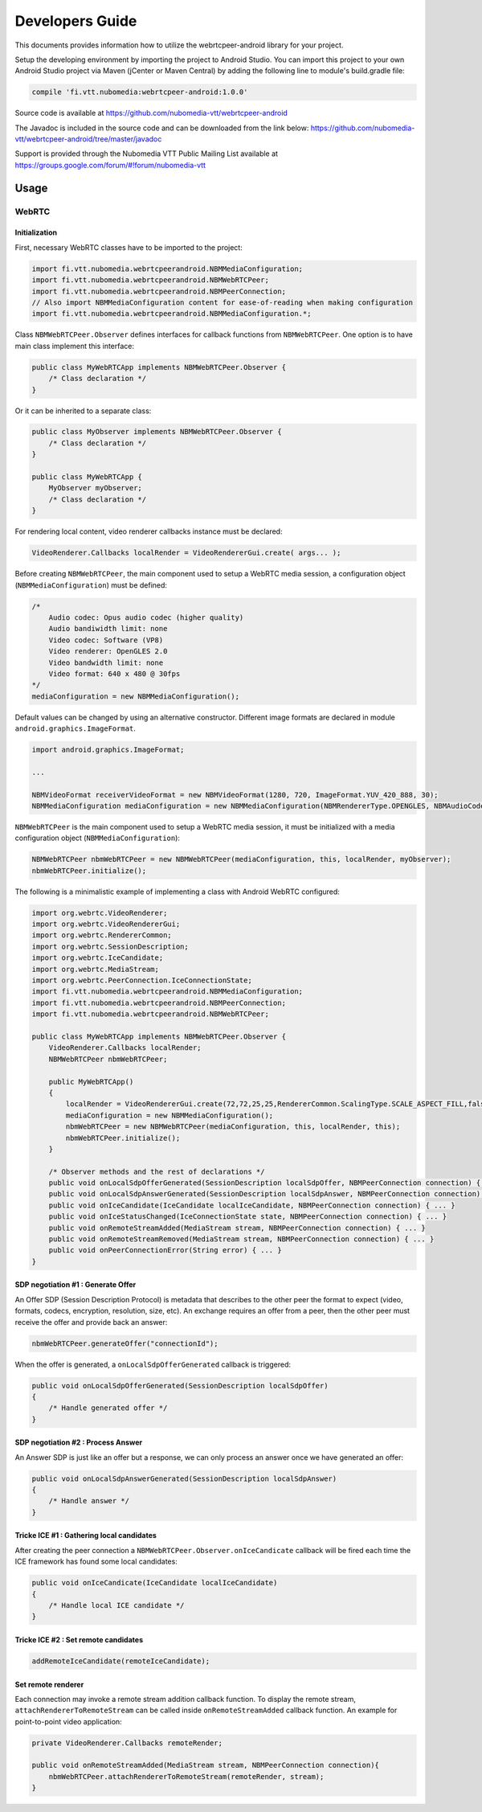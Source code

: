 %%%%%%%%%%%%%%%%
Developers Guide
%%%%%%%%%%%%%%%%

This documents provides information how to utilize the webrtcpeer-android library for your project.


Setup the developing environment by importing the project to Android Studio.
You can import this project to your own Android Studio project via Maven (jCenter or Maven Central) by adding the following line to module's build.gradle file:


.. code:: java

    compile 'fi.vtt.nubomedia:webrtcpeer-android:1.0.0'

Source code is available at
https://github.com/nubomedia-vtt/webrtcpeer-android

The Javadoc is included in the source code and can be downloaded from the link below:
https://github.com/nubomedia-vtt/webrtcpeer-android/tree/master/javadoc 

Support is provided through the Nubomedia VTT Public Mailing List available at
https://groups.google.com/forum/#!forum/nubomedia-vtt

Usage
=====

WebRTC
******

Initialization
--------------
First, necessary WebRTC classes have to be imported to the project:

.. code-block:: java

    import fi.vtt.nubomedia.webrtcpeerandroid.NBMMediaConfiguration;
    import fi.vtt.nubomedia.webrtcpeerandroid.NBMWebRTCPeer;
    import fi.vtt.nubomedia.webrtcpeerandroid.NBMPeerConnection;
    // Also import NBMMediaConfiguration content for ease-of-reading when making configuration
    import fi.vtt.nubomedia.webrtcpeerandroid.NBMMediaConfiguration.*;

Class ``NBMWebRTCPeer.Observer`` defines interfaces for callback functions from ``NBMWebRTCPeer``. One option is to have main class implement this interface:

.. code-block:: java

    public class MyWebRTCApp implements NBMWebRTCPeer.Observer {
        /* Class declaration */
    }

Or it can be inherited to a separate class:

.. code-block:: java

    public class MyObserver implements NBMWebRTCPeer.Observer {
        /* Class declaration */
    }
    
    public class MyWebRTCApp {
        MyObserver myObserver;
        /* Class declaration */
    }

For rendering local content, video renderer callbacks instance must be declared:

.. code-block:: java

        VideoRenderer.Callbacks localRender = VideoRendererGui.create( args... );
    
Before creating ``NBMWebRTCPeer``, the main component used to setup a WebRTC media session, a configuration object (``NBMMediaConfiguration``) must be defined:

.. code-block:: java

    /*
        Audio codec: Opus audio codec (higher quality)
        Audio bandiwidth limit: none
        Video codec: Software (VP8)
        Video renderer: OpenGLES 2.0
        Video bandwidth limit: none
        Video format: 640 x 480 @ 30fps
    */
    mediaConfiguration = new NBMMediaConfiguration();
    
Default values can be changed by using an alternative constructor. Different image formats are declared in module ``android.graphics.ImageFormat``.

.. code-block:: java

    import android.graphics.ImageFormat;
    
    ...
    
    NBMVideoFormat receiverVideoFormat = new NBMVideoFormat(1280, 720, ImageFormat.YUV_420_888, 30);
    NBMMediaConfiguration mediaConfiguration = new NBMMediaConfiguration(NBMRendererType.OPENGLES, NBMAudioCodec.OPUS, 0, NBMVideoCodec.VP8, 0, receiverVideoFormat, NBMCameraPosition.FRONT);

``NBMWebRTCPeer`` is the main component used to setup a WebRTC media session, it must be initialized with a media configuration object (``NBMMediaConfiguration``):

.. code-block:: java

    NBMWebRTCPeer nbmWebRTCPeer = new NBMWebRTCPeer(mediaConfiguration, this, localRender, myObserver);
    nbmWebRTCPeer.initialize();

The following is a minimalistic example of implementing a class with Android WebRTC configured:

.. code-block:: java
    
    import org.webrtc.VideoRenderer;
    import org.webrtc.VideoRendererGui;
    import org.webrtc.RendererCommon;
    import org.webrtc.SessionDescription;
    import org.webrtc.IceCandidate;
    import org.webrtc.MediaStream;
    import org.webrtc.PeerConnection.IceConnectionState;
    import fi.vtt.nubomedia.webrtcpeerandroid.NBMMediaConfiguration;
    import fi.vtt.nubomedia.webrtcpeerandroid.NBMPeerConnection;
    import fi.vtt.nubomedia.webrtcpeerandroid.NBMWebRTCPeer;
    
    public class MyWebRTCApp implements NBMWebRTCPeer.Observer {
        VideoRenderer.Callbacks localRender;
        NBMWebRTCPeer nbmWebRTCPeer;
        
        public MyWebRTCApp()
        {
            localRender = VideoRendererGui.create(72,72,25,25,RendererCommon.ScalingType.SCALE_ASPECT_FILL,false);
            mediaConfiguration = new NBMMediaConfiguration();
            nbmWebRTCPeer = new NBMWebRTCPeer(mediaConfiguration, this, localRender, this);
            nbmWebRTCPeer.initialize();
        }
        
        /* Observer methods and the rest of declarations */
        public void onLocalSdpOfferGenerated(SessionDescription localSdpOffer, NBMPeerConnection connection) { ... }
        public void onLocalSdpAnswerGenerated(SessionDescription localSdpAnswer, NBMPeerConnection connection) { ... }
        public void onIceCandidate(IceCandidate localIceCandidate, NBMPeerConnection connection) { ... }
        public void onIceStatusChanged(IceConnectionState state, NBMPeerConnection connection) { ... }
        public void onRemoteStreamAdded(MediaStream stream, NBMPeerConnection connection) { ... }
        public void onRemoteStreamRemoved(MediaStream stream, NBMPeerConnection connection) { ... }
        public void onPeerConnectionError(String error) { ... }
    }
    
    
SDP negotiation #1 : Generate Offer
-----------------------------------
An Offer SDP (Session Description Protocol) is metadata that describes to the other peer the format to expect (video, formats, codecs, encryption, resolution, size, etc). An exchange requires an offer from a peer, then the other peer must receive the offer and provide back an answer:

.. code-block:: java

    nbmWebRTCPeer.generateOffer("connectionId");
    
When the offer is generated, a ``onLocalSdpOfferGenerated`` callback is triggered:

.. code-block:: java
    
    public void onLocalSdpOfferGenerated(SessionDescription localSdpOffer)
    {
        /* Handle generated offer */
    }

SDP negotiation #2 : Process Answer
-----------------------------------
An Answer SDP is just like an offer but a response, we can only process an answer once we have generated an offer:

.. code-block:: java
    
    public void onLocalSdpAnswerGenerated(SessionDescription localSdpAnswer)
    {
        /* Handle answer */
    }

Tricke ICE #1 : Gathering local candidates
------------------------------------------

After creating the peer connection a ``NBMWebRTCPeer.Observer.onIceCandicate`` callback will be fired each time the ICE framework has found some local candidates:

.. code-block:: java
    
    public void onIceCandicate(IceCandidate localIceCandidate)
    {
        /* Handle local ICE candidate */
    }


Tricke ICE #2 : Set remote candidates
-------------------------------------

.. code-block:: java
    
    addRemoteIceCandidate(remoteIceCandidate);

Set remote renderer
-------------------
Each connection may invoke a remote stream addition callback function. To display the remote stream, ``attachRendererToRemoteStream`` can be called inside ``onRemoteStreamAdded`` callback function. An example for point-to-point video application:

.. code-block:: java

    private VideoRenderer.Callbacks remoteRender;
    
    public void onRemoteStreamAdded(MediaStream stream, NBMPeerConnection connection){
        nbmWebRTCPeer.attachRendererToRemoteStream(remoteRender, stream);
    }
